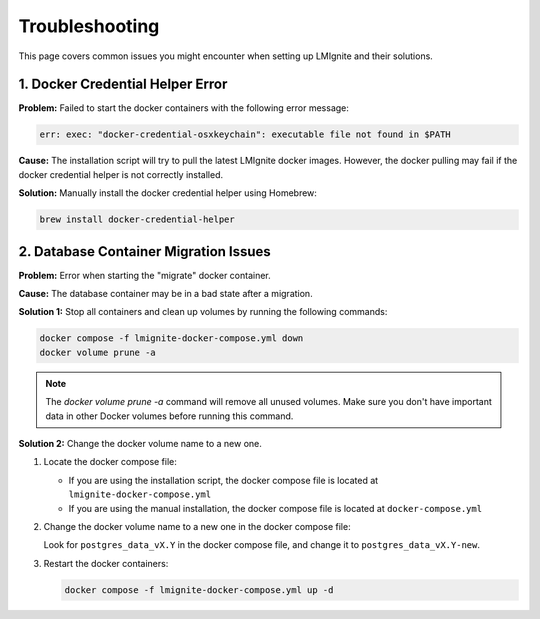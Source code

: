 Troubleshooting
===============

This page covers common issues you might encounter when setting up LMIgnite and their solutions.

1. Docker Credential Helper Error
---------------------------------

**Problem:**
Failed to start the docker containers with the following error message:

.. code-block:: text

   err: exec: "docker-credential-osxkeychain": executable file not found in $PATH

**Cause:**
The installation script will try to pull the latest LMIgnite docker images.
However, the docker pulling may fail if the docker credential helper is not correctly installed.

**Solution:**
Manually install the docker credential helper using Homebrew:

.. code-block:: bash

   brew install docker-credential-helper

2. Database Container Migration Issues
--------------------------------------

**Problem:**
Error when starting the "migrate" docker container.

**Cause:**
The database container may be in a bad state after a migration.

**Solution 1:**
Stop all containers and clean up volumes by running the following commands:

.. code-block:: bash

   docker compose -f lmignite-docker-compose.yml down
   docker volume prune -a

.. note::
   The `docker volume prune -a` command will remove all unused volumes. Make sure you don't have important data in other Docker volumes before running this command.

**Solution 2:**
Change the docker volume name to a new one.

1. Locate the docker compose file:

   - If you are using the installation script, the docker compose file is located at ``lmignite-docker-compose.yml``
   - If you are using the manual installation, the docker compose file is located at ``docker-compose.yml``

2. Change the docker volume name to a new one in the docker compose file:

   Look for ``postgres_data_vX.Y`` in the docker compose file, and change it to ``postgres_data_vX.Y-new``.

3. Restart the docker containers:

   .. code-block:: bash

      docker compose -f lmignite-docker-compose.yml up -d
